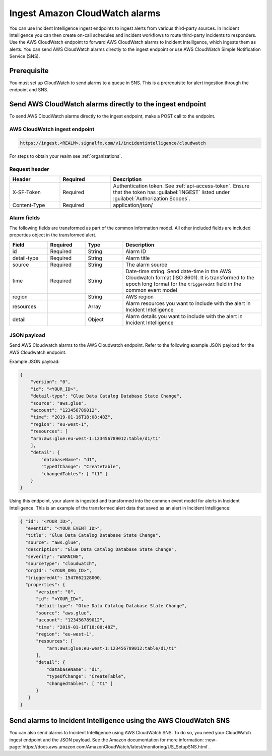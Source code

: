 .. _ii-ingest-cloudwatch-alerts:

Ingest Amazon CloudWatch alarms
************************************************************************

.. meta::
   :description: Detailed overview of AWS Cloudwatch alert ingestion endpoint for Incident Intelligence in Splunk Observability Cloud. 

You can use Incident Intelligence ingest endpoints to ingest alerts from various third-party sources. In Incident Intelligence you can then create on-call schedules and incident workflows to route third-party incidents to responders. Use the AWS CloudWatch endpoint to forward AWS CloudWatch alarms to Incident Intelligence, which ingests them as alerts. You can send AWS CloudWatch alarms directly to the ingest endpoint or use AWS CloudWatch Simple Notification Service (SNS).

Prerequisite
================

You must set up CloudWatch to send alarms to a queue in SNS. This is a prerequisite for alert ingestion through the endpoint and SNS.


Send AWS CloudWatch alarms directly to the ingest endpoint
=================================================================

To send AWS CloudWatch alarms directly to the ingest endpoint, make a POST call to the endpoint.

AWS CloudWatch ingest endpoint
---------------------------------

.. code:: 

    https://ingest.<REALM>.signalfx.com/v1/incidentintelligence/cloudwatch

For steps to obtain your realm see :ref:`organizations`.

Request header
------------------

.. list-table:: 
   :widths: 20 20 60
   :width: 100%
   :header-rows: 1

   * - Header
     - Required
     - Description

   * - X-SF-Token  
     - Required
     - Authentication token. See :ref:`api-access-token`. Ensure that the token has :guilabel:`INGEST` listed under :guilabel:`Authorization Scopes`.
   * - Content-Type
     - Required
     - application/json/


Alarm fields
----------------

The following fields are transformed as part of the common information model. All other included fields are included properties object in the transformed alert.

.. list-table:: 
   :widths: 15 15 15 55
   :width: 100%
   :header-rows: 1

   * - Field
     - Required
     - Type
     - Description

   * - id  
     - Required
     - String
     - Alarm ID

   * - detail-type 
     - Required
     - String
     - Alarm title
   * - source 
     - Required
     - String
     - The alarm source

   * - time 
     - Required
     - String
     - Date-time string. Send date-time in the AWS Cloudwatch format (ISO 8601). It is transformed to the epoch long format for the ``triggeredAt`` field in the common event model

   * - region
     -
     - String
     - AWS region

   * - resources
     -
     - Array
     - Alarm resources you want to include with the alert in Incident Intelligence

   * - detail
     -
     - Object
     - Alarm details you want to include with the alert in Incident Intelligence

JSON payload
---------------

Send AWS Cloudwatch alarms to the AWS Cloudwatch endpoint. Refer to the following example JSON payload for the AWS Cloudwatch endpoint. 

Example JSON payload:

.. code-block:: json

    { 
        "version": "0", 
        "id": "<YOUR_ID>", 
        "detail-type": "Glue Data Catalog Database State Change", 
        "source": "aws.glue", 
        "account": "123456789012", 
        "time": "2019-01-16T18:08:48Z", 
        "region": "eu-west-1", 
        "resources": [ 
        "arn:aws:glue:eu-west-1:123456789012:table/d1/t1" 
        ], 
        "detail": { 
            "databaseName": "d1", 
            "typeOfChange": "CreateTable", 
            "changedTables": [ "t1" ] 
        }
    }

Using this endpoint, your alarm is ingested and transformed into the common event model for alerts in Incident Intelligence. This is an example of the transformed alert data that saved as an alert in Incident Intelligence:

.. code-block:: json 

    { "id": "<YOUR_ID>", 
      "eventId": "<YOUR_EVENT_ID>", 
      "title": "Glue Data Catalog Database State Change", 
      "source": "aws.glue", 
      "description": "Glue Data Catalog Database State Change", 
      "severity": "WARNING", 
      "sourceType": "cloudwatch", 
      "orgId": "<YOUR_ORG_ID>", 
      "triggeredAt": 1547662128000, 
      "properties": { 
          "version": "0", 
          "id": "<YOUR_ID>", 
          "detail-type": "Glue Data Catalog Database State Change", 
          "source": "aws.glue", 
          "account": "123456789012", 
          "time": "2019-01-16T18:08:48Z", 
          "region": "eu-west-1", 
          "resources": [ 
              "arn:aws:glue:eu-west-1:123456789012:table/d1/t1" 
          ], 
          "detail": { 
              "databaseName": "d1", 
              "typeOfChange": "CreateTable", 
              "changedTables": [ "t1" ] 
          } 
       } 
    }

Send alarms to Incident Intelligence using the AWS CloudWatch SNS
=====================================================================================================

You can also send alarms to Incident Intelligence using AWS CloudWatch SNS. To do so, you need your CloudWatch ingest endpoint and the JSON payload. See the Amazon documentation for more information: :new-page:`https://docs.aws.amazon.com/AmazonCloudWatch/latest/monitoring/US_SetupSNS.html`.

